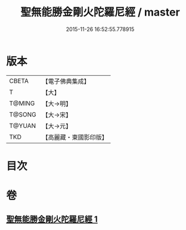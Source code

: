 #+TITLE: 聖無能勝金剛火陀羅尼經 / master
#+DATE: 2015-11-26 16:52:55.778915
* 版本
 |     CBETA|【電子佛典集成】|
 |         T|【大】     |
 |    T@MING|【大→明】   |
 |    T@SONG|【大→宋】   |
 |    T@YUAN|【大→元】   |
 |       TKD|【高麗藏・東國影印版】|

* 目次
* 卷
** [[file:KR6j0464_001.txt][聖無能勝金剛火陀羅尼經 1]]
